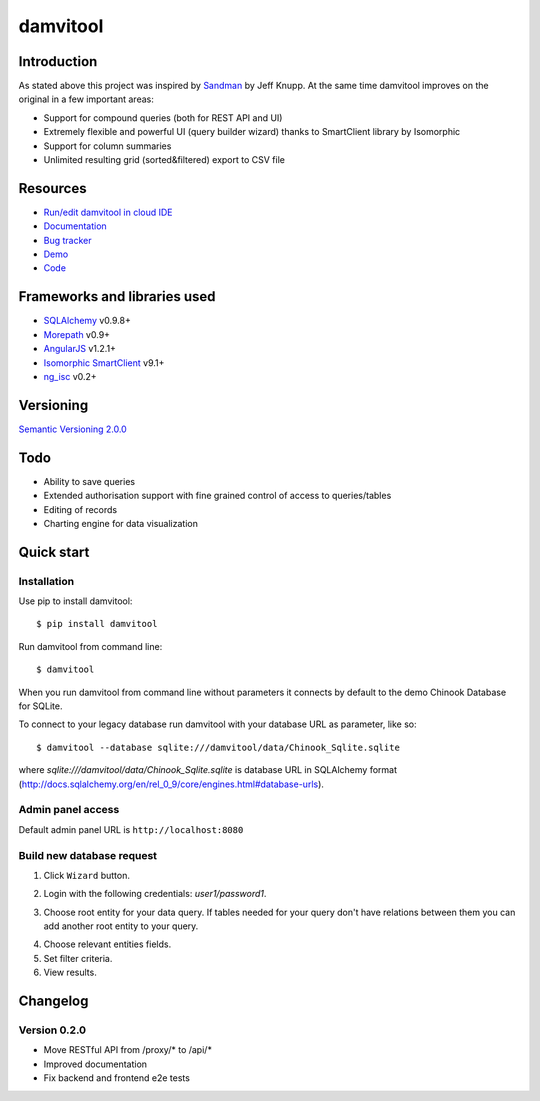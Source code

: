 =========
damvitool
=========

.. image:: https://badges.gitter.im/Join%20Chat.svg
   :alt: Join the chat at https://gitter.im/praxigento/damvitool
   :target: https://gitter.im/praxigento/damvitool?utm_source=badge&utm_medium=badge&utm_campaign=pr-badge&utm_content=badge

.. image:: http://img.shields.io/:license-lgpl v3.0-green.svg?style=flat-square
    :target: https://www.gnu.org/licenses/lgpl-3.0.txt
    
.. image:: https://img.shields.io/pypi/v/damvitool.svg?style=flat-square
    :target: http://badge.fury.io/py/damvitool
    :alt: Latest version

.. image:: https://travis-ci.org/praxigento/damvitool.svg
    :target: https://travis-ci.org/praxigento/damvitool

Introduction
============

As stated above this project was inspired by `Sandman <https://github.com/jeffknupp/sandman>`_ by Jeff Knupp. At the same time damvitool improves on the original in a few important areas:

* Support for compound queries (both for REST API and UI)
* Extremely flexible and powerful UI (query builder wizard) thanks to SmartClient library by Isomorphic
* Support for column summaries 
* Unlimited resulting grid (sorted&filtered) export to CSV file

Resources
=========
* `Run/edit damvitool in cloud IDE <https://codenvy.com/f?id=nbmasoip8dnvkc4d>`_
* `Documentation <http://damvitool.readthedocs.org>`_
* `Bug tracker <http://github.com/praxigento/damvitool/issues>`_
* `Demo <http://85.25.43.232:8180>`_
* `Code <http://github.com/praxigento/damvitool>`_


Frameworks and libraries used
=============================

* `SQLAlchemy <https://github.com/zzzeek/sqlalchemy>`_ v0.9.8+
* `Morepath <https://github.com/morepath/morepath>`_ v0.9+
* `AngularJS <http://www.angularjs.org>`_ v1.2.1+
* `Isomorphic SmartClient <http://www.smartclient.com/product/smartclient.jsp>`_ v9.1+
* `ng_isc <https://github.com/praxigento/ng-isc>`_ v0.2+

Versioning
==========

`Semantic Versioning 2.0.0 <http://semver.org>`_

Todo
====

* Ability to save queries
* Extended authorisation support with fine grained control of access to queries/tables
* Editing of records
* Charting engine for data visualization

Quick start
===========

Installation
------------
Use pip to install damvitool::

    $ pip install damvitool

Run damvitool from command line::

    $ damvitool
    
When you run damvitool from command line without parameters it connects by default to the demo Chinook Database for SQLite.

To connect to your legacy database run damvitool with your database URL as parameter, like so::

$ damvitool --database sqlite:///damvitool/data/Chinook_Sqlite.sqlite

where *sqlite:///damvitool/data/Chinook_Sqlite.sqlite* is database URL in SQLAlchemy format (http://docs.sqlalchemy.org/en/rel_0_9/core/engines.html#database-urls).

Admin panel access
------------------
Default admin panel URL is ``http://localhost:8080``

Build new database request
--------------------------
1. Click ``Wizard`` button.

.. image:: https://raw.githubusercontent.com/praxigento/damvitool/master/docs/pic1.png

2. Login with the following credentials: *user1/password1*.

.. image:: https://raw.githubusercontent.com/praxigento/damvitool/master/docs/pic2.png

3. Choose root entity for your data query. If tables needed for your query don't have relations between them you can add another root entity to your query.

.. image:: https://raw.githubusercontent.com/praxigento/damvitool/master/docs/pic3.png

4. Choose relevant entities fields.
5. Set filter criteria.
6. View results.

.. image:: https://raw.githubusercontent.com/praxigento/damvitool/master/docs/pic4.png

Changelog
=========
Version 0.2.0
-------------
* Move RESTful API from /proxy/* to /api/*
* Improved documentation
* Fix backend and frontend e2e tests
